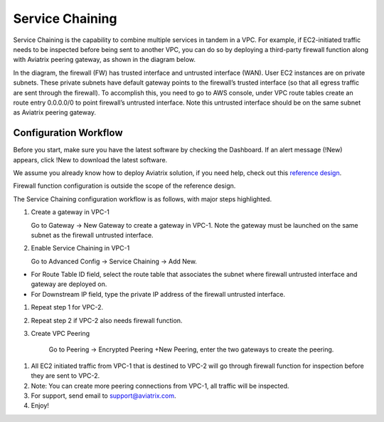 ================
Service Chaining
================

Service Chaining is the capability to combine multiple services in
tandem in a VPC. For example, if EC2-initiated traffic needs to be
inspected before being sent to another VPC, you can do so by deploying a
third-party firewall function along with Aviatrix peering gateway, as
shown in the diagram below.

|image0|

In the diagram, the firewall (FW) has trusted interface and untrusted
interface (WAN). User EC2 instances are on private subnets. These
private subnets have default gateway points to the firewall’s trusted
interface (so that all egress traffic are sent through the firewall). To
accomplish this, you need to go to AWS console, under VPC route tables
create an route entry 0.0.0.0/0 to point firewall’s untrusted interface.
Note this untrusted interface should be on the same subnet as Aviatrix
peering gateway.

Configuration Workflow
======================

Before you start, make sure you have the latest software by checking the
Dashboard. If an alert message (!New) appears, click !New to download
the latest software.

We assume you already know how to deploy Aviatrix solution, if you need
help, check out this `reference
design <https://s3-us-west-2.amazonaws.com/aviatrix-download/Cloud-Controller/Cloud+Networking+Reference+Design.pdf>`__.

Firewall function configuration is outside the scope of the reference
design.

The Service Chaining configuration workflow is as follows, with major
steps highlighted.

1. Create a gateway in VPC-1

   Go to Gateway -> New Gateway to create a gateway in VPC-1. Note the
   gateway must be launched on the same subnet as the firewall untrusted
   interface.

2. Enable Service Chaining in VPC-1

   Go to Advanced Config -> Service Chaining -> Add New.

-  For Route Table ID field, select the route table that associates the
   subnet where firewall untrusted interface and gateway are deployed
   on.

-  For Downstream IP field, type the private IP address of the firewall
   untrusted interface.

1. Repeat step 1 for VPC-2.

2. Repeat step 2 if VPC-2 also needs firewall function.

3. Create VPC Peering

    Go to Peering -> Encrypted Peering +New Peering, enter the two
    gateways to create the peering.

1. All EC2 initiated traffic from VPC-1 that is destined to VPC-2 will
   go through firewall function for inspection before they are sent to
   VPC-2.

2. Note: You can create more peering connections from VPC-1, all traffic
   will be inspected.

3. For support, send email to support@aviatrix.com.

4. Enjoy!

.. |image0| image:: SerChain_media/image1.png
   :width: 6.50000in
   :height: 2.11250in
